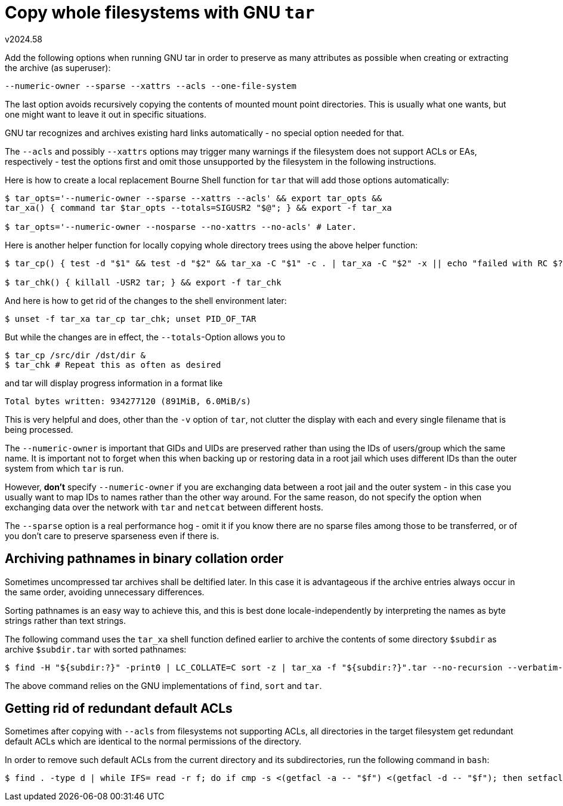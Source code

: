 Copy whole filesystems with GNU `tar`
=====================================
v2024.58

Add the following options when running GNU tar in order to preserve as many attributes as possible when creating or extracting the archive (as superuser):

----
--numeric-owner --sparse --xattrs --acls --one-file-system
----

The last option avoids recursively copying the contents of mounted mount point directories. This is usually what one wants, but one might want to leave it out in specific situations.

GNU tar recognizes and archives existing hard links automatically - no special option needed for that.

The `--acls` and possibly `--xattrs` options may trigger many warnings if the filesystem does not support ACLs or EAs, respectively - test the options first and omit those unsupported by the filesystem in the following instructions.

Here is how to create a local replacement Bourne Shell function for `tar` that will add those options automatically:

----
$ tar_opts='--numeric-owner --sparse --xattrs --acls' && export tar_opts &&
tar_xa() { command tar $tar_opts --totals=SIGUSR2 "$@"; } && export -f tar_xa

$ tar_opts='--numeric-owner --nosparse --no-xattrs --no-acls' # Later.
----

Here is another helper function for locally copying whole directory trees using the above helper function:

----
$ tar_cp() { test -d "$1" && test -d "$2" && tar_xa -C "$1" -c . | tar_xa -C "$2" -x || echo "failed with RC $?" >& 2; } && export -f tar_cp

$ tar_chk() { killall -USR2 tar; } && export -f tar_chk
----

And here is how to get rid of the changes to the shell environment later:

----
$ unset -f tar_xa tar_cp tar_chk; unset PID_OF_TAR
----

But while the changes are in effect, the `--totals`-Option allows you to

----
$ tar_cp /src/dir /dst/dir &
$ tar_chk # Repeat this as often as desired
----

and tar will display progress information in a format like

....
Total bytes written: 934277120 (891MiB, 6.0MiB/s)
....

This is very helpful and does, other than the `-v` option of `tar`, not clutter the display with each and every single filename that is being processed.

The `--numeric-owner` is important that GIDs and UIDs are preserved rather than using the IDs of users/group which the same name. It is important not to forget when this when backing up or restoring data in a root jail which uses different IDs than the outer system from which `tar` is run.

However, *don't* specify `--numeric-owner` if you are exchanging data between a root jail and the outer system - in this case you usually want to map IDs to names rather than the other way around. For the same reason, do not specify the option when exchanging data over the network with `tar` and `netcat` between different hosts.

The `--sparse` option is a real performance hog - omit it if you know there are no sparse files among those to be transferred, or of you don't care to preserve sparseness even if there is.


Archiving pathnames in binary collation order
---------------------------------------------

Sometimes uncompressed tar archives shall be deltified later. In this case it is advantageous if the archive entries always occur in the same order, avoiding unnecessary differences.

Sorting pathnames is an easy way to achieve this, and this is best done locale-independently by interpreting the names as byte strings rather than text strings.

The following command uses the `tar_xa` shell function defined earlier to archive the contents of some directory `$subdir` as archive `$subdir.tar` with sorted pathnames:

----
$ find -H "${subdir:?}" -print0 | LC_COLLATE=C sort -z | tar_xa -f "${subdir:?}".tar --no-recursion --verbatim-files-from --null -c -T -
----

The above command relies on the GNU implementations of `find`, `sort` and `tar`.


Getting rid of redundant default ACLs
-------------------------------------

Sometimes after copying with `--acls` from filesystems not supporting ACLs, all directories in the target filesystem get redundant default ACLs which are identical to the normal permissions of the directory.

In order to remove such default ACLs from the current directory and its subdirectories, run the following command in `bash`:

----
$ find . -type d | while IFS= read -r f; do if cmp -s <(getfacl -a -- "$f") <(getfacl -d -- "$f"); then setfacl -k -- "$f"; fi; done
----
